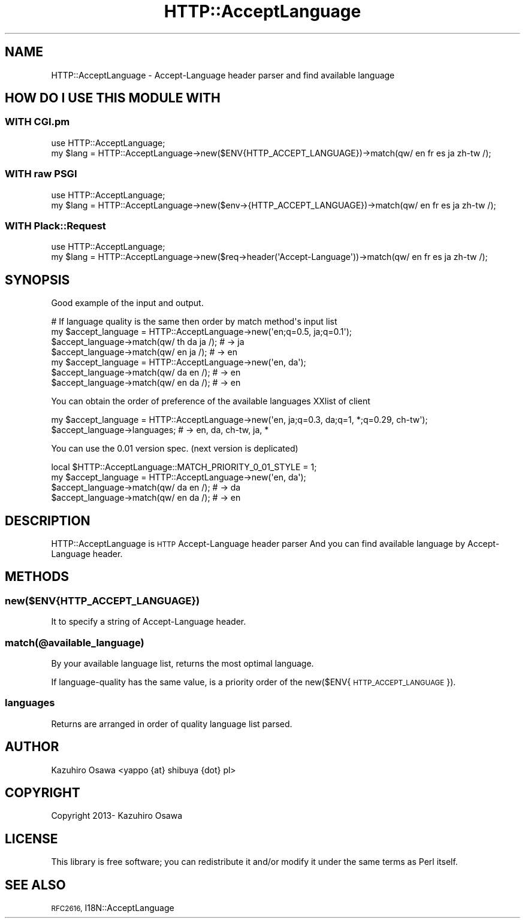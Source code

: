 .\" Automatically generated by Pod::Man 4.14 (Pod::Simple 3.40)
.\"
.\" Standard preamble:
.\" ========================================================================
.de Sp \" Vertical space (when we can't use .PP)
.if t .sp .5v
.if n .sp
..
.de Vb \" Begin verbatim text
.ft CW
.nf
.ne \\$1
..
.de Ve \" End verbatim text
.ft R
.fi
..
.\" Set up some character translations and predefined strings.  \*(-- will
.\" give an unbreakable dash, \*(PI will give pi, \*(L" will give a left
.\" double quote, and \*(R" will give a right double quote.  \*(C+ will
.\" give a nicer C++.  Capital omega is used to do unbreakable dashes and
.\" therefore won't be available.  \*(C` and \*(C' expand to `' in nroff,
.\" nothing in troff, for use with C<>.
.tr \(*W-
.ds C+ C\v'-.1v'\h'-1p'\s-2+\h'-1p'+\s0\v'.1v'\h'-1p'
.ie n \{\
.    ds -- \(*W-
.    ds PI pi
.    if (\n(.H=4u)&(1m=24u) .ds -- \(*W\h'-12u'\(*W\h'-12u'-\" diablo 10 pitch
.    if (\n(.H=4u)&(1m=20u) .ds -- \(*W\h'-12u'\(*W\h'-8u'-\"  diablo 12 pitch
.    ds L" ""
.    ds R" ""
.    ds C` ""
.    ds C' ""
'br\}
.el\{\
.    ds -- \|\(em\|
.    ds PI \(*p
.    ds L" ``
.    ds R" ''
.    ds C`
.    ds C'
'br\}
.\"
.\" Escape single quotes in literal strings from groff's Unicode transform.
.ie \n(.g .ds Aq \(aq
.el       .ds Aq '
.\"
.\" If the F register is >0, we'll generate index entries on stderr for
.\" titles (.TH), headers (.SH), subsections (.SS), items (.Ip), and index
.\" entries marked with X<> in POD.  Of course, you'll have to process the
.\" output yourself in some meaningful fashion.
.\"
.\" Avoid warning from groff about undefined register 'F'.
.de IX
..
.nr rF 0
.if \n(.g .if rF .nr rF 1
.if (\n(rF:(\n(.g==0)) \{\
.    if \nF \{\
.        de IX
.        tm Index:\\$1\t\\n%\t"\\$2"
..
.        if !\nF==2 \{\
.            nr % 0
.            nr F 2
.        \}
.    \}
.\}
.rr rF
.\"
.\" Accent mark definitions (@(#)ms.acc 1.5 88/02/08 SMI; from UCB 4.2).
.\" Fear.  Run.  Save yourself.  No user-serviceable parts.
.    \" fudge factors for nroff and troff
.if n \{\
.    ds #H 0
.    ds #V .8m
.    ds #F .3m
.    ds #[ \f1
.    ds #] \fP
.\}
.if t \{\
.    ds #H ((1u-(\\\\n(.fu%2u))*.13m)
.    ds #V .6m
.    ds #F 0
.    ds #[ \&
.    ds #] \&
.\}
.    \" simple accents for nroff and troff
.if n \{\
.    ds ' \&
.    ds ` \&
.    ds ^ \&
.    ds , \&
.    ds ~ ~
.    ds /
.\}
.if t \{\
.    ds ' \\k:\h'-(\\n(.wu*8/10-\*(#H)'\'\h"|\\n:u"
.    ds ` \\k:\h'-(\\n(.wu*8/10-\*(#H)'\`\h'|\\n:u'
.    ds ^ \\k:\h'-(\\n(.wu*10/11-\*(#H)'^\h'|\\n:u'
.    ds , \\k:\h'-(\\n(.wu*8/10)',\h'|\\n:u'
.    ds ~ \\k:\h'-(\\n(.wu-\*(#H-.1m)'~\h'|\\n:u'
.    ds / \\k:\h'-(\\n(.wu*8/10-\*(#H)'\z\(sl\h'|\\n:u'
.\}
.    \" troff and (daisy-wheel) nroff accents
.ds : \\k:\h'-(\\n(.wu*8/10-\*(#H+.1m+\*(#F)'\v'-\*(#V'\z.\h'.2m+\*(#F'.\h'|\\n:u'\v'\*(#V'
.ds 8 \h'\*(#H'\(*b\h'-\*(#H'
.ds o \\k:\h'-(\\n(.wu+\w'\(de'u-\*(#H)/2u'\v'-.3n'\*(#[\z\(de\v'.3n'\h'|\\n:u'\*(#]
.ds d- \h'\*(#H'\(pd\h'-\w'~'u'\v'-.25m'\f2\(hy\fP\v'.25m'\h'-\*(#H'
.ds D- D\\k:\h'-\w'D'u'\v'-.11m'\z\(hy\v'.11m'\h'|\\n:u'
.ds th \*(#[\v'.3m'\s+1I\s-1\v'-.3m'\h'-(\w'I'u*2/3)'\s-1o\s+1\*(#]
.ds Th \*(#[\s+2I\s-2\h'-\w'I'u*3/5'\v'-.3m'o\v'.3m'\*(#]
.ds ae a\h'-(\w'a'u*4/10)'e
.ds Ae A\h'-(\w'A'u*4/10)'E
.    \" corrections for vroff
.if v .ds ~ \\k:\h'-(\\n(.wu*9/10-\*(#H)'\s-2\u~\d\s+2\h'|\\n:u'
.if v .ds ^ \\k:\h'-(\\n(.wu*10/11-\*(#H)'\v'-.4m'^\v'.4m'\h'|\\n:u'
.    \" for low resolution devices (crt and lpr)
.if \n(.H>23 .if \n(.V>19 \
\{\
.    ds : e
.    ds 8 ss
.    ds o a
.    ds d- d\h'-1'\(ga
.    ds D- D\h'-1'\(hy
.    ds th \o'bp'
.    ds Th \o'LP'
.    ds ae ae
.    ds Ae AE
.\}
.rm #[ #] #H #V #F C
.\" ========================================================================
.\"
.IX Title "HTTP::AcceptLanguage 3"
.TH HTTP::AcceptLanguage 3 "2013-10-17" "perl v5.32.0" "User Contributed Perl Documentation"
.\" For nroff, turn off justification.  Always turn off hyphenation; it makes
.\" way too many mistakes in technical documents.
.if n .ad l
.nh
.SH "NAME"
HTTP::AcceptLanguage \- Accept\-Language header parser and find available language
.SH "HOW DO I USE THIS MODULE WITH"
.IX Header "HOW DO I USE THIS MODULE WITH"
.SS "\s-1WITH CGI\s0.pm"
.IX Subsection "WITH CGI.pm"
.Vb 2
\&  use HTTP::AcceptLanguage;
\&  my $lang = HTTP::AcceptLanguage\->new($ENV{HTTP_ACCEPT_LANGUAGE})\->match(qw/ en fr es ja zh\-tw /);
.Ve
.SS "\s-1WITH\s0 raw \s-1PSGI\s0"
.IX Subsection "WITH raw PSGI"
.Vb 2
\&  use HTTP::AcceptLanguage;
\&  my $lang = HTTP::AcceptLanguage\->new($env\->{HTTP_ACCEPT_LANGUAGE})\->match(qw/ en fr es ja zh\-tw /);
.Ve
.SS "\s-1WITH\s0 Plack::Request"
.IX Subsection "WITH Plack::Request"
.Vb 2
\&  use HTTP::AcceptLanguage;
\&  my $lang = HTTP::AcceptLanguage\->new($req\->header(\*(AqAccept\-Language\*(Aq))\->match(qw/ en fr es ja zh\-tw /);
.Ve
.SH "SYNOPSIS"
.IX Header "SYNOPSIS"
Good example of the input and output.
.PP
.Vb 4
\&  # If language quality is the same then order by match method\*(Aqs input list
\&  my $accept_language = HTTP::AcceptLanguage\->new(\*(Aqen;q=0.5, ja;q=0.1\*(Aq);
\&  $accept_language\->match(qw/ th da ja /); # \-> ja
\&  $accept_language\->match(qw/ en ja /);    # \-> en
\&
\&  my $accept_language = HTTP::AcceptLanguage\->new(\*(Aqen, da\*(Aq);
\&  $accept_language\->match(qw/ da en /); # \-> en
\&  $accept_language\->match(qw/ en da /); # \-> en
.Ve
.PP
You can obtain the order of preference of the available languages XXlist of client
.PP
.Vb 2
\&  my $accept_language = HTTP::AcceptLanguage\->new(\*(Aqen, ja;q=0.3, da;q=1, *;q=0.29, ch\-tw\*(Aq);
\&  $accept_language\->languages; # \-> en, da, ch\-tw, ja, *
.Ve
.PP
You can use the 0.01 version spec. (next version is deplicated)
.PP
.Vb 1
\&  local $HTTP::AcceptLanguage::MATCH_PRIORITY_0_01_STYLE = 1;
\&  
\&  my $accept_language = HTTP::AcceptLanguage\->new(\*(Aqen, da\*(Aq);
\&  $accept_language\->match(qw/ da en /); # \-> da
\&  $accept_language\->match(qw/ en da /); # \-> en
.Ve
.SH "DESCRIPTION"
.IX Header "DESCRIPTION"
HTTP::AcceptLanguage is \s-1HTTP\s0 Accept-Language header parser And you can find available language by Accept-Language header.
.SH "METHODS"
.IX Header "METHODS"
.SS "new($ENV{\s-1HTTP_ACCEPT_LANGUAGE\s0})"
.IX Subsection "new($ENV{HTTP_ACCEPT_LANGUAGE})"
It to specify a string of Accept-Language header.
.SS "match(@available_language)"
.IX Subsection "match(@available_language)"
By your available language list, returns the most optimal language.
.PP
If language-quality has the same value, is a priority order of the new($ENV{\s-1HTTP_ACCEPT_LANGUAGE\s0}).
.SS "languages"
.IX Subsection "languages"
Returns are arranged in order of quality language list parsed.
.SH "AUTHOR"
.IX Header "AUTHOR"
Kazuhiro Osawa <yappo {at} shibuya {dot} pl>
.SH "COPYRIGHT"
.IX Header "COPYRIGHT"
Copyright 2013\- Kazuhiro Osawa
.SH "LICENSE"
.IX Header "LICENSE"
This library is free software; you can redistribute it and/or modify
it under the same terms as Perl itself.
.SH "SEE ALSO"
.IX Header "SEE ALSO"
\&\s-1RFC2616,\s0 I18N::AcceptLanguage
